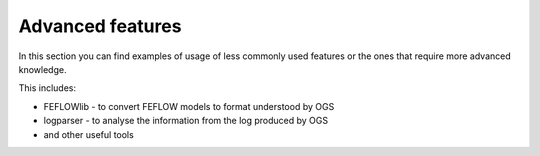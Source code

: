 Advanced features
=================

In this section you can find examples of usage of less commonly used features
or the ones that require more advanced knowledge.

This includes:

* FEFLOWlib - to convert FEFLOW models to format understood by OGS
* logparser - to analyse the information from the log produced by OGS
* and other useful tools
